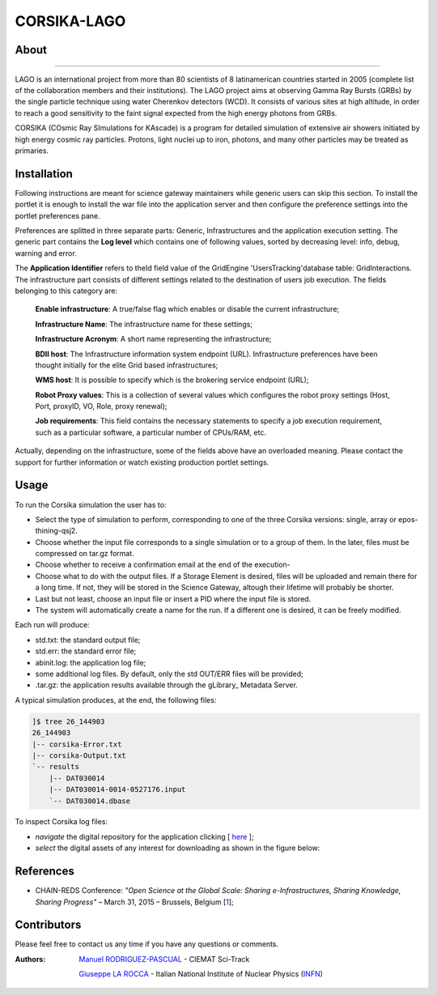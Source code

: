 ************
CORSIKA-LAGO
************

============
About
============

.. image:: images/logo.png
   :height: 100px
   :align: left
   :target: http://labdpr.cab.cnea.gov.ar/lago/
-------------


LAGO is an international project from more than 80 scientists of 8 latinamerican countries started in 2005 (complete list of the collaboration members and their institutions). The LAGO project aims at observing Gamma Ray Bursts (GRBs) by the single particle technique using water Cherenkov detectors (WCD). It consists of various sites at high altitude, in order to reach a good sensitivity to the faint signal expected from the high energy photons from GRBs.

CORSIKA (COsmic Ray SImulations for KAscade) is a program for detailed simulation of extensive air showers initiated by high energy cosmic ray particles. Protons, light nuclei up to iron, photons, and many other particles may be treated as primaries.

============
Installation
============
Following instructions are meant for science gateway maintainers while generic users can skip this section.
To install the portlet it is enough to install the war file into the application server and then configure the preference settings into the portlet preferences pane.

Preferences are splitted in three separate parts: Generic, Infrastructures and the application execution setting. 
The generic part contains the **Log level** which contains one of following values, sorted by decreasing level: info, debug, warning and error. 

The **Application Identifier** refers to theId field value of the GridEngine 'UsersTracking'database table: GridInteractions.
The infrastructure part consists of different settings related to the destination of users job execution. The fields belonging to this category are:

 **Enable infrastructure**: A true/false flag which enables or disable the current infrastructure;

 **Infrastructure Name**: The infrastructure name for these settings;   

 **Infrastructure Acronym**: A short name representing the infrastructure;

 **BDII host**: The Infrastructure information system endpoint (URL). Infrastructure preferences have been thought initially for the elite Grid based infrastructures; 

 **WMS host**: It is possible to specify which is the brokering service endpoint (URL);

 **Robot Proxy values**: This is a collection of several values which configures the robot proxy settings (Host, Port, proxyID, VO, Role, proxy renewal);

 **Job requirements**: This field contains the necessary statements to specify a job execution requirement, such as a particular software, a particular number of CPUs/RAM, etc.

.. image:: images/settings.jpg

Actually, depending on the infrastructure, some of the fields above have an overloaded meaning. Please contact the support for further information or watch existing production portlet settings.


============
Usage
============

To run the Corsika simulation the user has to:

- Select the type of simulation to perform, corresponding to one of the three Corsika versions: single, array or epos-thining-qsj2.

- Choose whether the input file corresponds to a single simulation or to a group of them. In the later, files must be compressed on tar.gz format. 

- Choose whether to receive a confirmation email at the end of the execution-

- Choose what to do with the output files. If a Storage Element is desired, files will be uploaded and remain there for a long time. If not, they will be stored in the Science Gateway, altough their lifetime will probably be shorter. 

- Last but not least, choose an input file or insert a PID where the input file is stored. 

- The system will automatically create a name for the run. If a different one is desired, it can be freely modified. 

Each run will produce:

- std.txt: the standard output file;

- std.err: the standard error file;

- abinit.log: the application log file;

- some additional log files. By default, only the std OUT/ERR files will be provided;

- .tar.gz: the application results available through the gLibrary_ Metadata Server.

.. image:: images/input.png
   :align: center

A typical simulation produces, at the end, the following files:

.. code:: bash

	]$ tree 26_144903
	26_144903
	|-- corsika-Error.txt
	|-- corsika-Output.txt
	`-- results
	    |-- DAT030014
	    |-- DAT030014-0014-0527176.input
	    `-- DAT030014.dbase


.. _here: https://science-gateway.chain-project.eu/corsika_browse

To inspect Corsika log files:

- *navigate* the digital repository for the application clicking [ here_ ];

- *select* the digital assets of any interest for downloading as shown in the figure below:

.. image:: images/browse.png
      :align: center

============
References
============

.. _1: http://agenda.ct.infn.it/event/1110/

* CHAIN-REDS Conference: *"Open Science at the Global Scale: Sharing e-Infrastructures, Sharing Knowledge, Sharing Progress"* – March 31, 2015 – Brussels, Belgium [1_];

============
Contributors
============
Please feel free to contact us any time if you have any questions or comments.

.. _Sci-Track: http://rdgroups.ciemat.es/web/sci-track/
.. _INFN: http://www.ct.infn.it/

:Authors:
 `Manuel RODRIGUEZ-PASCUAL <mailto:manuel.rodriguez@ciemat.es>`_ - CIEMAT Sci-Track

 `Giuseppe LA ROCCA <mailto:giuseppe.larocca@ct.infn.it>`_ - Italian National Institute of Nuclear Physics (INFN_)



